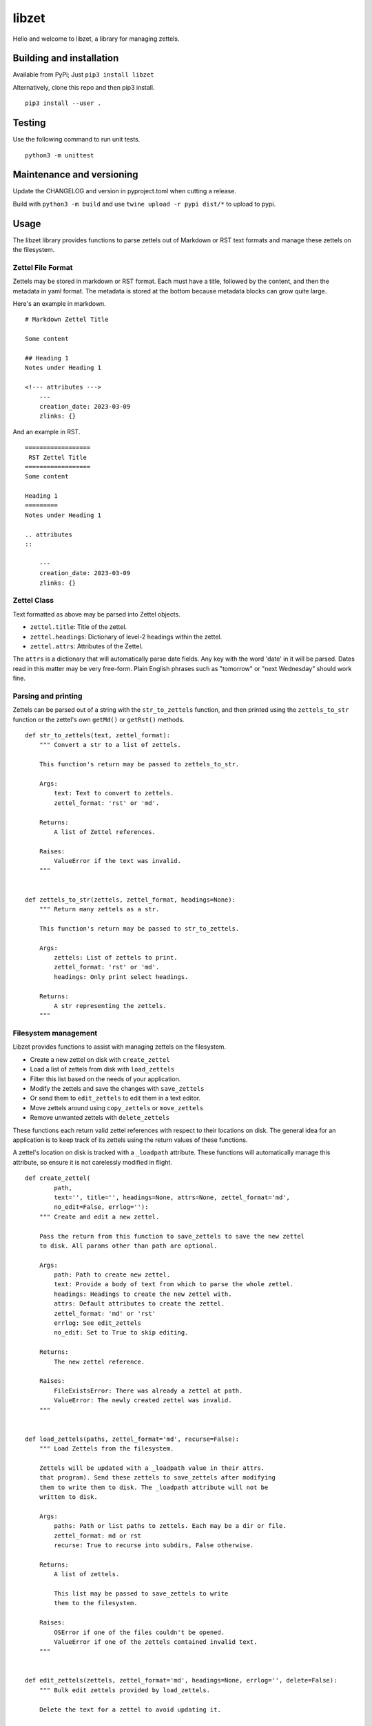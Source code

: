 ========
 libzet
========
Hello and welcome to libzet, a library for managing zettels.

Building and installation
=========================
Available from PyPi; Just ``pip3 install libzet``

Alternatively, clone this repo and then pip3 install.

::

    pip3 install --user .

Testing
=======
Use the following command to run unit tests.

::

    python3 -m unittest

Maintenance and versioning
==========================
Update the CHANGELOG and version in pyproject.toml when cutting a release.

Build with ``python3 -m build`` and use ``twine upload -r pypi dist/*`` to
upload to pypi.

Usage
=====
The libzet library provides functions to parse zettels out of Markdown
or RST text formats and manage these zettels on the filesystem.

Zettel File Format
------------------
Zettels may be stored in markdown or RST format. Each must have a title,
followed by the content, and then the metadata in yaml format. The metadata
is stored at the bottom because metadata blocks can grow quite large.

Here's an example in markdown.

::

    # Markdown Zettel Title

    Some content

    ## Heading 1
    Notes under Heading 1

    <!--- attributes --->
        ---
        creation_date: 2023-03-09
        zlinks: {}

And an example in RST.

::
    
    ==================
     RST Zettel Title
    ==================
    Some content

    Heading 1
    =========
    Notes under Heading 1

    .. attributes
    ::

        ---
        creation_date: 2023-03-09
        zlinks: {}

Zettel Class
------------
Text formatted as above may be parsed into Zettel objects.

- ``zettel.title``: Title of the zettel.
- ``zettel.headings``: Dictionary of level-2 headings within the zettel.
- ``zettel.attrs``: Attributes of the Zettel.

The ``attrs`` is a dictionary that will automatically parse date fields. Any
key with the word 'date' in it will be parsed. Dates read in this matter may
be very free-form. Plain English phrases such as "tomorrow" or
"next Wednesday" should work fine.

Parsing and printing
--------------------
Zettels can be parsed out of a string with the ``str_to_zettels`` function, and
then printed using the ``zettels_to_str`` function or the zettel's own
``getMd()`` or ``getRst()`` methods.

::

    def str_to_zettels(text, zettel_format):
        """ Convert a str to a list of zettels.
    
        This function's return may be passed to zettels_to_str.
    
        Args:
            text: Text to convert to zettels.
            zettel_format: 'rst' or 'md'.
    
        Returns:
            A list of Zettel references.
    
        Raises:
            ValueError if the text was invalid.
        """
    
    
    def zettels_to_str(zettels, zettel_format, headings=None):
        """ Return many zettels as a str.
    
        This function's return may be passed to str_to_zettels.
    
        Args:
            zettels: List of zettels to print.
            zettel_format: 'rst' or 'md'.
            headings: Only print select headings.
    
        Returns:
            A str representing the zettels.
        """

Filesystem management
---------------------
Libzet provides functions to assist with managing zettels on the filesystem.

- Create a new zettel on disk with ``create_zettel``
- Load a list of zettels from disk with ``load_zettels``
- Filter this list based on the needs of your application.
- Modify the zettels and save the changes with ``save_zettels``
- Or send them to ``edit_zettels`` to edit them in a text editor.
- Move zettels around using ``copy_zettels`` or ``move_zettels``
- Remove unwanted zettels with ``delete_zettels``

These functions each return valid zettel references with respect to their
locations on disk. The general idea for an application is to keep track
of its zettels using the return values of these functions.

A zettel's location on disk is tracked with a ``_loadpath`` attribute. These
functions will automatically manage this attribute, so ensure it is not
carelessly modified in flight.

::
    
    def create_zettel(
            path,
            text='', title='', headings=None, attrs=None, zettel_format='md',
            no_edit=False, errlog=''):
        """ Create and edit a new zettel.
    
        Pass the return from this function to save_zettels to save the new zettel
        to disk. All params other than path are optional.
    
        Args:
            path: Path to create new zettel.
            text: Provide a body of text from which to parse the whole zettel.
            headings: Headings to create the new zettel with.
            attrs: Default attributes to create the zettel.
            zettel_format: 'md' or 'rst'
            errlog: See edit_zettels
            no_edit: Set to True to skip editing.
    
        Returns:
            The new zettel reference.
    
        Raises:
            FileExistsError: There was already a zettel at path.
            ValueError: The newly created zettel was invalid.
        """
    
    
    def load_zettels(paths, zettel_format='md', recurse=False):
        """ Load Zettels from the filesystem.
    
        Zettels will be updated with a _loadpath value in their attrs.
        that program). Send these zettels to save_zettels after modifying
        them to write them to disk. The _loadpath attribute will not be
        written to disk.
    
        Args:
            paths: Path or list paths to zettels. Each may be a dir or file.
            zettel_format: md or rst
            recurse: True to recurse into subdirs, False otherwise.
    
        Returns:
            A list of zettels.
    
            This list may be passed to save_zettels to write
            them to the filesystem.
    
        Raises:
            OSError if one of the files couldn't be opened.
            ValueError if one of the zettels contained invalid text.
        """
    
    
    def edit_zettels(zettels, zettel_format='md', headings=None, errlog='', delete=False):
        """ Bulk edit zettels provided by load_zettels.
    
        Delete the text for a zettel to avoid updating it.
    
        It is possible to add new zettels while editing, just be sure
        to set the _loadpath attribute for each new zettel.
    
        Args:
            zettels: List of zettels to edit.
            zettel_format: md or rst.
            headings: Only edit specific headings for each zettel.
            errlog: Write your working text to this location if parsing failed.
            delete: If True, then zettels whose text is deleted during editing will
                also be deleted from the disk.
    
        Returns:
            A list of zettels that were updated. Deleted zettels will not be
            in this list.
    
        Raises:
            ValueError if any zettels were edited in an invalid way.
        """
    
    
    def save_zettels(zettels, zettel_format='md'):
        """ Save zettels back to disk.

        the _loadpath attribute will not be written.
    
        Args:
            zettels: List of zettels.
            zettel_format: md or rst.
    
        Returns:
            The list of zettels as saved to disk.
    
        Raises:
            KeyError if a zettel is missing a _loadpath attribute. No zettels
                will be written to disk if this is the case.
    
            OSError if a zettel's text couldn't be written to disk.
        """
    
    
    def delete_zettels(zettels):
        """ Delete zettels from the filesystem.
    
        Args:
            zettels: Zettels to delete. Must have a _loadpath attribute.
    
        Returns:
            An empty list to represent the loss of these zettels
    
        Raises:
            KeyError if any zettels were missing a _loadpath. No zettels
                will be deleted in this case.
    
            OSError if the zettel could not be deleted.
        """
    
    
    def copy_zettels(zettels, dest, zettel_format='md'):
        """ Copy zettels to a new file location.
    
        Zettels are saved to disk before copying.
    
        Args:
            zettels: List of zettels to copy.
            zettel_format: md or rst.
            dest: Location to copy them to.
    
        Returns:
            A list of the new zettels loaded from their new file locations.
    
        Raises:
            KeyError if any zettels were missing a _loadpath. No zettels
                will be written to disk in this case.
    
            OSError if any of the zettels failed to copy.
    
            See shutil.copy
        """
    
    
    def move_zettels(zettels, dest, zettel_format='md'):
        """ Move zettels.
    
            The zettels will be deleted from their former
            paths, invaliding them with respect to their
            previous locations. Use this function like...
    
                zettels = move_zettels(zettels, './new-dir/')
    
        Args:
            zettels: List of zettels to move.
            zettel_format: md or rst.
            dest: Destination directory.
    
        Returns:
            A list of the zettels from their new home.
    
        Raises:
            See copy_zettels and delete_zettels.
        """
